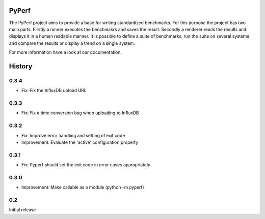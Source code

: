PyPerf
=======================

The PyPerf project aims to provide a base for writing standardized benchmarks.
For this purpose the project has two main parts. Firstly a runner executes the
benchmakrs and saves the result. Secondly a renderer reads the results and displays
it in a human readable manner.
It is possible to define a suite of benchmarks, run the suite on several systems
and compare the results or display a trend on a single system.

For more information have a look at our documentation.


History
=======


0.3.4
-----
* Fix:
  Fix the InfluxDB upload URL

0.3.3
-----
* Fix:
  Fix a time conversion bug when uploading to InfluxDB

0.3.2
-----
* Fix:
  Improve error handling and setting of exit code

* Improvement:
  Evaluate the 'active' configuration property

0.3.1
-----
* Fix:
  Pyperf should set the exit code in error cases appropriately

0.3.0
-----
* Improvement:
  Make callable as a module (python -m pyperf)

0.2
---
Initial release
